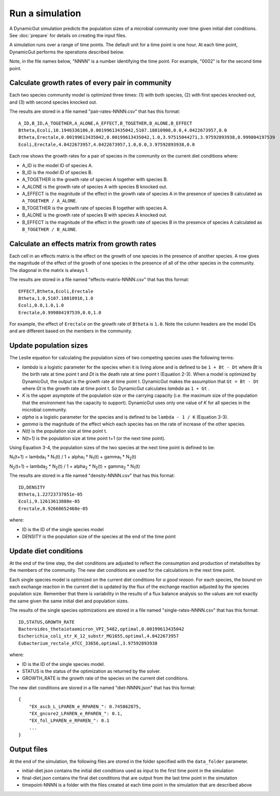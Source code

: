 Run a simulation
================

A DynamicGut simulation predicts the population sizes of a microbial community
over time given initial diet conditions. See :doc:`prepare` for details on creating
the input files.

A simulation runs over a range of time points. The default unit for a time point is
one hour. At each time point, DynamicGut performs the operations described below.

Note, in the file names below, "NNNN" is a number identifying the time point. For
example, "0002" is for the second time point.

Calculate growth rates of every pair in community
-------------------------------------------------

Each two species community model is optimized three times: (1) with both species,
(2) with first species knocked out, and (3) with second species knocked out.

The results are stored in a file named "pair-rates-NNNN.csv" that has this format::

    A_ID,B_ID,A_TOGETHER,A_ALONE,A_EFFECT,B_TOGETHER,B_ALONE,B_EFFECT
    Btheta,Ecoli,10.1946336186,0.00199613435042,5107.18810908,0.0,4.0422673957,0.0
    Btheta,Erectale,0.00199613435042,0.00199613435042,1.0,3.97515044271,3.97592893938,0.999804197539
    Ecoli,Erectale,4.0422673957,4.0422673957,1.0,0.0,3.97592893938,0.0

Each row shows the growth rates for a pair of species in the community on the
current diet conditions where:

* A_ID is the model ID of species A.
* B_ID is the model ID of species B.
* A_TOGETHER is the growth rate of species A together with species B.
* A_ALONE is the growth rate of species A with species B knocked out.
* A_EFFECT is the magnitude of the effect in the growth rate of species A in the
  presence of species B calculated as ``A_TOGETHER / A_ALONE``.
* B_TOGETHER is the growth rate of species B together with species A.
* B_ALONE is the growth rate of species B with species A knocked out.
* B_EFFECT is the magnitude of the effect in the growth rate of species B in the
  presence of species A calculated as ``B_TOGETHER / B_ALONE``.

Calculate an effects matrix from growth rates
---------------------------------------------

Each cell in an effects matrix is the effect on the growth of one species in
the presence of another species. A row gives the magnitude of the effect of the
growth of one species in the presence of all of the other species in the community.
The diagonal in the matrix is always 1.

The results are stored in a file named "effects-matrix-NNNN.csv" that has this
format::

    EFFECT,Btheta,Ecoli,Erectale
    Btheta,1.0,5107.18810916,1.0
    Ecoli,0.0,1.0,1.0
    Erectale,0.999804197539,0.0,1.0

For example, the effect of ``Erectale`` on the growth rate of ``Btheta`` is ``1.0``.
Note the column headers are the model IDs and are different based on the members
in the community.

Update population sizes
-----------------------

The Leslie equation for calculating the population sizes of two competing species
uses the following terms:

* *lambda* is a logistic parameter for the species when it is living alone and is
  defined to be ``1 + Bt - Dt`` where *Bt* is the birth rate at time point t and
  *Dt* is the death rate at time point t (Equation 2-3). When a model is optimized
  by DynamicGut, the output is the growth rate at time point t. DynamicGut makes
  the assumption that ``Gt = Bt - Dt`` where *Gt* is the growth rate at time point
  t. So DynamicGut calculates *lambda* as ``1 + Gt`` .
* *K* is the upper asymptote of the population size or the carrying capacity (i.e.
  the maximum size of the population that the environment has the capacity to
  support). DynamicGut uses only one value of *K* for all species in the microbial
  community.
* *alpha* is a logistic parameter for the species and is defined to be
  ``lambda - 1 / K`` (Equation 3-3).
* *gamma* is the magnitude of the effect which each species has on the rate of
  increase of the other species.
* *N(t)* is the population size at time point t.
* *N(t+1)* is the population size at time point t+1 (or the next time point).

Using Equation 3-4, the population sizes of the two species at the next time point
is defined to be:

N\ :sub:`1`\ (t+1) = lambda\ :sub:`1` * N\ :sub:`1`\ (t) / 1 + alpha\ :sub:`1` * N\ :sub:`1`\ (t) + gamma\ :sub:`1` * N\ :sub:`2`\ (t)

N\ :sub:`2`\ (t+1) = lambda\ :sub:`2` * N\ :sub:`2`\ (t) / 1 + alpha\ :sub:`2` * N\ :sub:`2`\ (t) + gamma\ :sub:`2` * N\ :sub:`1`\ (t)

The results are stored in a file named "density-NNNN.csv" that has this format::

    ID,DENSITY
    Btheta,1.22723737851e-05
    Ecoli,9.12613613888e-05
    Erectale,8.92668652468e-05

where:

* ID is the ID of the single species model
* DENSITY is the population size of the species at the end of the time point

Update diet conditions
----------------------

At the end of the time step, the diet conditions are adjusted to reflect the
consumption and production of metabolites by the members of the community. The
new diet conditions are used for the calculations in the next time point.

Each single species model is optimized on the current diet conditions for
*a good reason*. For each species, the bound on each exchange reaction in the
current diet is updated by the flux of the exchange reaction adjusted by the
species population size. Remember that there is variability in the results
of a flux balance analysis so the values are not exactly the same given the
same initial diet and population sizes.

The results of the single species optimizations are stored in a file named
"single-rates-NNNN.csv" that has this format::

    ID,STATUS,GROWTH_RATE
    Bacteroides_thetaiotaomicron_VPI_5482,optimal,0.00199613435042
    Escherichia_coli_str_K_12_substr_MG1655,optimal,4.0422673957
    Eubacterium_rectale_ATCC_33656,optimal,3.97592893938

where:

* ID is the ID of the single species model.
* STATUS is the status of the optimization as returned by the solver.
* GROWTH_RATE is the growth rate of the species on the current diet conditions.

The new diet conditions are stored in a file named "diet-NNNN.json" that has
this format::

    {
        "EX_ascb_L_LPAREN_e_RPAREN_": 0.745862875,
        "EX_gncore2_LPAREN_e_RPAREN_": 0.1,
        "EX_fol_LPAREN_e_RPAREN_": 0.1
        ...
    }

Output files
------------

At the end of the simulation, the following files are stored in the folder specified
with the ``data_folder`` parameter.

* initial-diet.json contains the initial diet conditions used as input to the first
  time point in the simulation
* final-diet.json contains the final diet conditions that are output from the last
  time point in the simulation
* timepoint-NNNN is a folder with the files created at each time point in the
  simulation that are described above